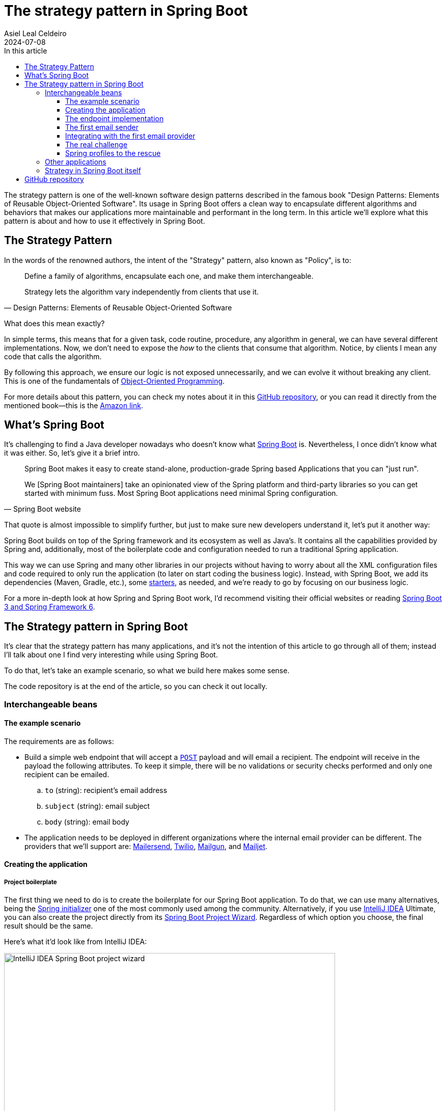 = The strategy pattern in Spring Boot
Asiel Leal_Celdeiro
2024-07-08
:docinfo: shared-footer
:icons: font
:toc-title: In this article
:toc: left
:toclevels: 3
:jbake-document_info: shared-footer
:jbake-table_of_content: left
:jbake-fontawesome: true
:jbake-type: post
:jbake-status: draft
:jbake-tags: java, strategy-pattern, design-pattern, behavioral-pattern, springboot
:jbake-summary: The strategy pattern is one of the well-known software design patterns described in the famous book \
"Design Patterns: Elements of Reusable Object-Oriented Software". Its usage in Spring Boot offers a clean way to \
encapsulate different algorithms and behaviors that makes our applications more maintainable and performant in the \
long term.
:jbake-og_img: articles/2024/images/07/the-strategy_pattern-and-springboot_social.webp
:jbake-image_src: articles/2024/images/07/the-strategy_pattern-and-springboot.webp
:jbake-image_alt: Image of a strategy
:jbake-og_author: Asiel Leal Celdeiro
:jbake-author_handle: lealceldeiro
:jbake-author_profile_image: /img/author/lealceldeiro.webp

The strategy pattern is one of the well-known software design patterns described in the famous book
"Design Patterns: Elements of Reusable Object-Oriented Software".
Its usage in Spring Boot offers a clean way to
encapsulate different algorithms and behaviors that makes our applications
more maintainable and performant in the long term.
In this article we'll explore what this pattern is about and how to use it effectively in Spring Boot.

== The Strategy Pattern

In the words of the renowned authors, the intent of the "Strategy" pattern, also known as "Policy", is to:

[quote,Design Patterns: Elements of Reusable Object-Oriented Software]
____
Define a family of algorithms, encapsulate each one, and make them interchangeable.

Strategy lets the algorithm vary independently from clients that use it.
____

What does this mean exactly?

In simple terms, this means that for a given task, code routine, procedure, any algorithm in general, we can have
several different implementations.
Now, we don't need to expose the _how_ to the clients that consume that algorithm.
Notice, by clients I mean any code that calls the algorithm.

By following this approach, we ensure our logic is not exposed unnecessarily, and we can evolve it without breaking
any client.
This is one of the fundamentals of
link:/articles/2024/java-oop-classes-and-objects.html#what-are-java-classes[Object-Oriented Programming^].

For more details about this pattern, you can check my notes about it in this
https://github.com/lealceldeiro/gems/tree/master/DesignPatternsElementsOfReusableObjectOrientesSoftware/Chapter05/Strategy[GitHub repository],
or you can read it directly from the mentioned book—this is the https://amzn.to/3RIAiAY[Amazon link^].

== What's Spring Boot

It's challenging to find a Java developer nowadays who doesn't know what
https://spring.io/projects/spring-boot[Spring Boot^] is.
Nevertheless, I once didn't know what it was either.
So, let's give it a brief intro.

[quote,Spring Boot website]
____
Spring Boot makes it easy to create stand-alone, production-grade Spring based Applications that you can "just run".

We [Spring Boot maintainers] take an opinionated view of the Spring platform and third-party libraries
so you can get started with minimum fuss. Most Spring Boot applications need minimal Spring configuration.
____

That quote is almost impossible to simplify further,
but just to make sure new developers understand it,
let's put it another way:

Spring Boot builds on top of the Spring framework and its ecosystem as well as Java's.
It contains all the capabilities provided by Spring and, additionally, most of the boilerplate code and configuration
needed to run a traditional Spring application.

This way we can use Spring and many other libraries in our projects without having to worry about
all the XML configuration files and code required to only run the application
(to later on start coding the business logic).
Instead, with Spring Boot, we add its dependencies (Maven, Gradle, etc.), some
https://github.com/spring-projects/spring-boot/blob/main/spring-boot-project/spring-boot-starters/README.adoc[starters^],
as needed, and we're ready to go by focusing on our business logic.

For a more in-depth look at how Spring and Spring Boot work, I'd recommend visiting their official websites
or reading https://amzn.to/3VHWA74[Spring Boot 3 and Spring Framework 6^].

== The Strategy pattern in Spring Boot

It's clear that the strategy pattern has many applications, and it's not the intention of this article to go through
all of them; instead I'll talk about one I find very interesting while using Spring Boot.

To do that, let's take an example scenario, so what we build here makes some sense.

The code repository is at the end of the article, so you can check it out locally.

=== Interchangeable beans

==== The example scenario

The requirements are as follows:

- Build a simple web endpoint that will accept a
https://developer.mozilla.org/en-US/docs/Web/HTTP/Methods/POST[`POST`^] payload and will email a recipient.
The endpoint will receive in the payload the following attributes.
To keep it simple, there will be no validations or security checks performed and only one recipient can be emailed.
.. `to` (string): recipient's email address
.. `subject` (string): email subject
.. `body` (string): email body
- The application needs to be deployed in different organizations where the internal email provider can be different.
The providers that we'll support are: https://developers.mailersend.com/[Mailersend^],
https://www.twilio.com/en-us/sendgrid/email-api[Twilio^],
https://www.mailgun.com/products/send/email-api/[Mailgun^],
and https://www.mailjet.com/products/email-api/[Mailjet^].

==== Creating the application

===== Project boilerplate
The first thing we need to do is to create the boilerplate for our Spring Boot application.
To do that, we can use many alternatives, being the https://start.spring.io/[Spring initializer] one of the most
commonly used among the community.
Alternatively, if you use https://www.jetbrains.com/idea/[IntelliJ IDEA] Ultimate,
you can also create the project directly from its
https://www.jetbrains.com/help/idea/spring-initializr-project-wizard.html[Spring Boot Project Wizard].
Regardless of which option you choose, the final result should be the same.

Here's what it'd look like from IntelliJ IDEA:

image::images/07/spring-boot-idea-project-wizard.webp[IntelliJ IDEA Spring Boot project wizard, 650, 650]

After the project is created, it'll look like this:

image::images/07/spring-boot-app-structure.webp[Spring Boot app project structure, 650, 650]

==== The endpoint implementation
That's all the boilerplate code needed. Now let's focus on our business logic.

The first thing we need to implement is the endpoint that accepts the request with the email information and sends it
to the recipient.

This is going to be as simple as adding the _Spring Boot Web_ starter.
To do it, I'll add the corresponding Maven dependency in the pom.xml file.

[source,xml]
----
  <dependencies>
    <!-- ... -->
    <dependency>
      <groupId>org.springframework.boot</groupId>
      <artifactId>spring-boot-starter-web</artifactId>
    </dependency>
    <!-- ... -->
  </dependencies>
----

Now we're ready to add the controller class. It's as simple as this:

[source,java]
----
@RestController("email")
public class EmailController {
  @PostMapping("/send")
  public String sendEmail(@RequestBody EmailRequestDto body) {
    // TODO: actually send the email
    return "Email sent";
  }
}
----

And when we call the endpoint `email/send` it returns `Email sent`, as you can see in the image below.

image::images/07/spring-boot-controller-endpoint.webp[Rest Controller, 850, 750]

But so far, there's no actual email being sent.
It just returns that fancy message.

==== The first email sender
Up to here this has been straightforward.
Now comes the interesting part.
We need to add a _component_ that does the
actual job of sending the email message.

Let's solve the problems one by one. First, let's create the component. `EmailSender`, I'll call it.

[source,java]
----
@Component
public class EmailSender {
  public boolean send(String to, String subject, String body) {
      // TODO: implement
      return false;
  }
}
----

Then we can add it to the controller and update the endpoint logic as follows:

[source,java]
----
@RestController("email")
public class EmailController {
  private final EmailSender emailSender;

  public EmailController(EmailSender emailSender) {
    this.emailSender = emailSender;
  }

  @PostMapping("/send")
  public String sendEmail(@RequestBody EmailRequestDto request) {
    boolean success = emailSender.send(request.to(), request.subject(), request.body());
    return success ? "Email sent" : "Error sending email";
  }
}
----

==== Integrating with the first email provider
Now, let's make it work with one provider: let's say Mailersend.
To do that, we'll follow their
https://github.com/mailersend/mailersend-java?tab=readme-ov-file[documentation^].

We add the new Maven dependency:

[source,xml]
----
<dependency>
  <groupId>com.mailersend</groupId>
  <artifactId>java-sdk</artifactId>
  <version>1.0.0</version>
</dependency>
----

And we update the sender class as follows:

[source, java]
----
@Component
public class EmailSender {
  private static final Logger LOGGER = Logger.getLogger(EmailSender.class.getName());

  @Value("${integration.mailersend.token}")
  private String token;

  public boolean send(String to, String subject, String body) {
    Email email = createEmail(to, subject, body);
    MailerSend sender = createSender();

    return sendEmailUsingSender(sender, email);
  }

  private static Email createEmail(String to, String subject, String body) {
    Email email = new Email();
    email.setFrom("Strategy Pattern In Spring Boot", "comlealceldeiro@strategy.com");

    email.addRecipient(to, to);
    email.setSubject(subject);
    email.setPlain(body);
    return email;
  }

  private MailerSend createSender() {
    MailerSend ms = new MailerSend();
    ms.setToken(token);
    return ms;
  }

  private static boolean sendEmailUsingSender(MailerSend sender, Email email) {
    LOGGER.info("Attempting to send email ");
    try {
      MailerSendResponse response = sender.emails().send(email);
      LOGGER.info("Sent email with id " + response.messageId);
    } catch (MailerSendException e) {
      LOGGER.warning("Email not sent");
      return false;
    }

    return true;
  }
}
----

Notice how we added the field `token` to be bound to the Spring Boot property `integration.mailersend.token`.
This property can be set in the `application.properties` (or yml) file as follows:

[source,properties]
----
integration.mailersend.token=eyJhbGciOiJIUzI1NiIsInR0Q8AOZ6RWm_rqbj9tYr8-J4
----

[TIP]
====
In an actual production code, it's safer to set the token through the cloud provider cli or secrets configuration.
But it's never safe to store it in plain text, except (maybe) for local development.
====

Hurray, our first email is on its way!

==== The real challenge

But we face a challenge here:
one of the requirements says the application must be able to run in different organization
and work with different email providers, but if this application is deployed in an environment where the email
provider is different from Mailersend, it'll fail.

The most "simple" solution anyone, with the most basic knowledge of Spring Boot, could think of,
is to add a "flag property" in the `application.properties` corresponding to each environment.
Then depending on the value of that variable at runtime&mdash;which will be different in each environment&mdash;,
we would use a different logic inside our `EmailSender#send` to connect to a different
email API provider.
That's it, through some `if`/`swtich` checks or similar.
Some other alternatives along these lines would work too.

That's not an incorrect solution.
However, in the long term, it'll become harder to maintain as the class grows bigger over time and new
provider integrations are added.
It'll get to the point that it'll hinder the development itself.

A better solution would be creating a different `EmailSender` component for each integration we want to support,
and "load the correct one" at deployment time instead of having a fixed instance in `EmailController`.

==== Spring profiles to the rescue

Spring https://docs.spring.io/spring-boot/reference/features/profiles.html[profiles^] provide a way for us
to segregate parts of an application configuration and make it be available only in certain environment(s).

This feature,
together with configuration components
and spring beans,
is a powerful tool at our disposal here.

[NOTE]
====
A https://docs.spring.io/spring-framework/reference/core/beans/definition.html[spring bean^]
is any component we define whose life-cycle is managed by the spring
https://docs.spring.io/spring-framework/reference/core/beans.html#page-title[container^].
One of the most common ways to declare a bean is by using the
https://docs.spring.io/spring-framework/docs/current/javadoc-api/org/springframework/context/annotation/Bean.html[`@Bean`
annotation^].

Scoping a component to a specific profile is usually done by using the `@Profiles` annotation on the component.
====

So, we're going to use this feature to have one bean per strategy.
Each strategy will correspond to the logic to send the email to each email provider.
Then, when the application is deployed in a given environment,
the bean (Java class component)
with the strategy that corresponds to the integration for that environment
will be https://docs.spring.io/spring-framework/reference/core/beans/annotation-config/autowired.html[wired^],
that is it https://docs.spring.io/spring-framework/reference/core/beans/dependencies/factory-collaborators.html[injected^],
into the component that requires it.

===== Support to all providers

Let's code it.

First, we need to find a way to keep a single dependency in our controller.
We don't want to declare one dependency per strategy.
To achieve this, we'll use an interface: `EmailSender` (we'll rename the class with that name, don't worry).

[source,java]
----
public interface EmailSender {
  boolean send(String to, String subject, String body);
}
----

Next, let's update our previous `EmailSender` class. We'll make it implement `EmailSender`
and override the `send` method.
The rest of the code stays the same.

[source,java]
----
@Component
public class MailerSendEmailSender implements EmailSender {
  // ... rest of the code unchanged

  @Override
  public boolean send(String to, String subject, String body) {
    // ... rest of the code unchanged
  }
}
----

By doing this, Spring Boot we'll manage the dependency injection for us automatically.
That is, at runtime it will locate a bean that implements `EmailSender`
and inject it in the `EmailController` class.

So far this has been a code refactor, we're still not giving support to other providers.

Let's implement the rest of them—I'll leave the details out, but the gist should be clear from this example.

Twilio.

[source,java]
----
@Component
public class TwilioEmailSender implements EmailSender {

  @Override
  public boolean send(String to, String subject, String body) {
    // ... logic to send emails through the Twilio API
  }
}
----

Mailgun.

[source,java]
----
@Component
public class MailgunEmailSender implements EmailSender {

  @Override
  public boolean send(String to, String subject, String body) {
    // ... logic to send emails through the Mailgun API
  }
}
----

Mailjet.

[source,java]
----
@Component
public class MailjetEmailSender implements EmailSender {

  @Override
  public boolean send(String to, String subject, String body) {
    // ... logic to send emails through the Mailjet API
  }
}
----

At this point, if we try to run the application, we'll get an error like this one:

[source,console]
----
Parameter 0 of constructor in com.lealceldeiro.strategysb.EmailController required a single bean, but 4 were found:
	- mailerSendEmailSender: defined in file [~/MailerSendEmailSender.class]
	- mailgunEmailSender: defined in file [~/MailgunEmailSender.class]
	- mailjetEmailSender: defined in file [~/MailjetEmailSender.class]
	- twilioEmailSender: defined in file [~/TwilioEmailSender.class]

This may be due to missing parameter name information

Action:

Consider marking one of the beans as @Primary, updating the consumer to accept multiple beans, or using @Qualifier to identify the bean that should be consumed
----

The framework message is pretty clear: we're asking for one bean in `EmailController` but Spring found 4!

The options to fix this are also available in the message itself:

- Define one of the beans as __primary__: annotate one of the implementations as `@Primary`
- Accept multiple beans in the controller instead of one:
in the controller, receive in the constructor the argument as
`List<EmailSender> senders` instead of `EmailSender emailSender`
- Use `@Qualifier` in the controller constructor argument: i.e.: `@Qualifier("mailerSendEmailSender") EmailSender emailSender`

When we face this situation, we must always evaluate what our use case is and what option makes the most sense.
For example, for this particular case using `@Primary` for one of the providers would be enough.

However, remember that our primary goal here was to have one bean/component or the other based on the environment
the application is running on.
This gives us another option to "fix" the previous error and, at the same time,
give a solution to our initial requirement.
We'll declare for each component for which profile they'll be available.

To do this, we'll use the mentioned
https://docs.spring.io/spring-framework/docs/current/javadoc-api/org/springframework/context/annotation/Profile.html[`@Profile`^]
annotation.

Mailersend.

[source,java]
----
@Profile("mailersend")
@Component
public class MailerSendEmailSender implements EmailSender {
  // ...
}
----

Twilio.

[source,java]
----
@Profile("twilio")
@Component
public class TwilioEmailSender implements EmailSender {
  // ...
}
----

Mailgun.

[source,java]
----
@Profile("mailgun")
@Component
public class MailgunEmailSender implements EmailSender {
  // ...
}
----

Mailjet.

[source,java]
----
@Profile("mailjet")
@Component
public class MailjetEmailSender implements EmailSender {
  // ...
}
----

Have in mind that now, we must specify a profile for our application to start,
otherwise Spring won't find the correct bean associated with the profile and will fail.

From IntelliJ IDEA, you can do it from the
https://www.jetbrains.com/help/idea/run-debug-configuration-spring-boot.html[Spring Boot Run Configuration^],
like this:

image::images/07/run-debug-configuration-spring-boot.webp[Spring Boot Run Configuration in IntelliJ IDEA, 650, 650]

That's it for this use case.

For experienced Spring Boot developers, this might look like a trivial example.
But when we implement something like this out of many years of practice,
how many times do we stop and think for a second we're using the "Strategy" pattern?
Sometimes it's useful to do it ;)

=== Other applications

What's shown in the previous example is just that: ONE example.
The number of use cases where we can apply it is humongous:
in integration with third party services, sorting algorithms, notification services, file compression,
authentication mechanisms, and much more.

=== Strategy in Spring Boot itself

Aside from using this pattern in our applications to fulfil specific use cases, it's also widely used
in many frameworks, including Spring Boot.

For example, https://spring.io/projects/spring-data[Spring Data^]
provides a flexible way to interact with databases.
Depending on the application's requirements, different data access strategies can be used,
such as JDBC, JPA, or any other of the many available.

== GitHub repository

The example code posted in this article can be found in this
https://github.com/lealceldeiro/com-lealceldeiro-strategy-sb[public GitHub repository].